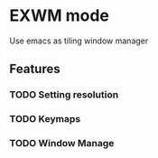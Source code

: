 * EXWM mode
Use emacs as tiling window manager

** Features
*** TODO Setting resolution
*** TODO Keymaps
*** TODO Window Manage
